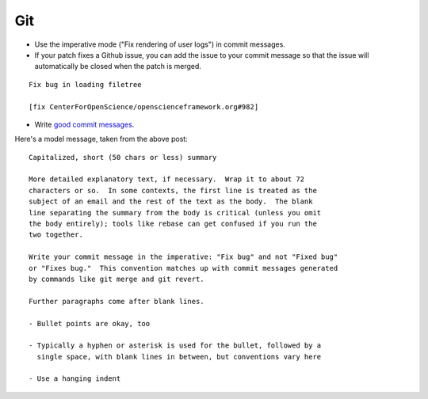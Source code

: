 .. _git:

Git
===

- Use the imperative mode ("Fix rendering of user logs") in commit messages.
- If your patch fixes a Github issue, you can add the issue to your commit message so that the issue will automatically be closed when the patch is merged.

::

  Fix bug in loading filetree

  [fix CenterForOpenScience/openscienceframework.org#982]

- Write `good commit messages <http://tbaggery.com/2008/04/19/a-note-about-git-commit-messages.html>`_.

Here's a model message, taken from the above post: ::

    Capitalized, short (50 chars or less) summary

    More detailed explanatory text, if necessary.  Wrap it to about 72
    characters or so.  In some contexts, the first line is treated as the
    subject of an email and the rest of the text as the body.  The blank
    line separating the summary from the body is critical (unless you omit
    the body entirely); tools like rebase can get confused if you run the
    two together.

    Write your commit message in the imperative: "Fix bug" and not "Fixed bug"
    or "Fixes bug."  This convention matches up with commit messages generated
    by commands like git merge and git revert.

    Further paragraphs come after blank lines.

    - Bullet points are okay, too

    - Typically a hyphen or asterisk is used for the bullet, followed by a
      single space, with blank lines in between, but conventions vary here

    - Use a hanging indent
